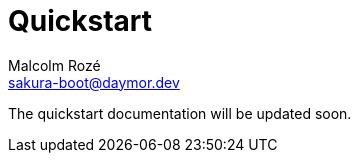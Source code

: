 = Quickstart
Malcolm Rozé <sakura-boot@daymor.dev>
:description: Sakura Boot — cache test module — quickstart page documentation

The quickstart documentation will be updated soon.

